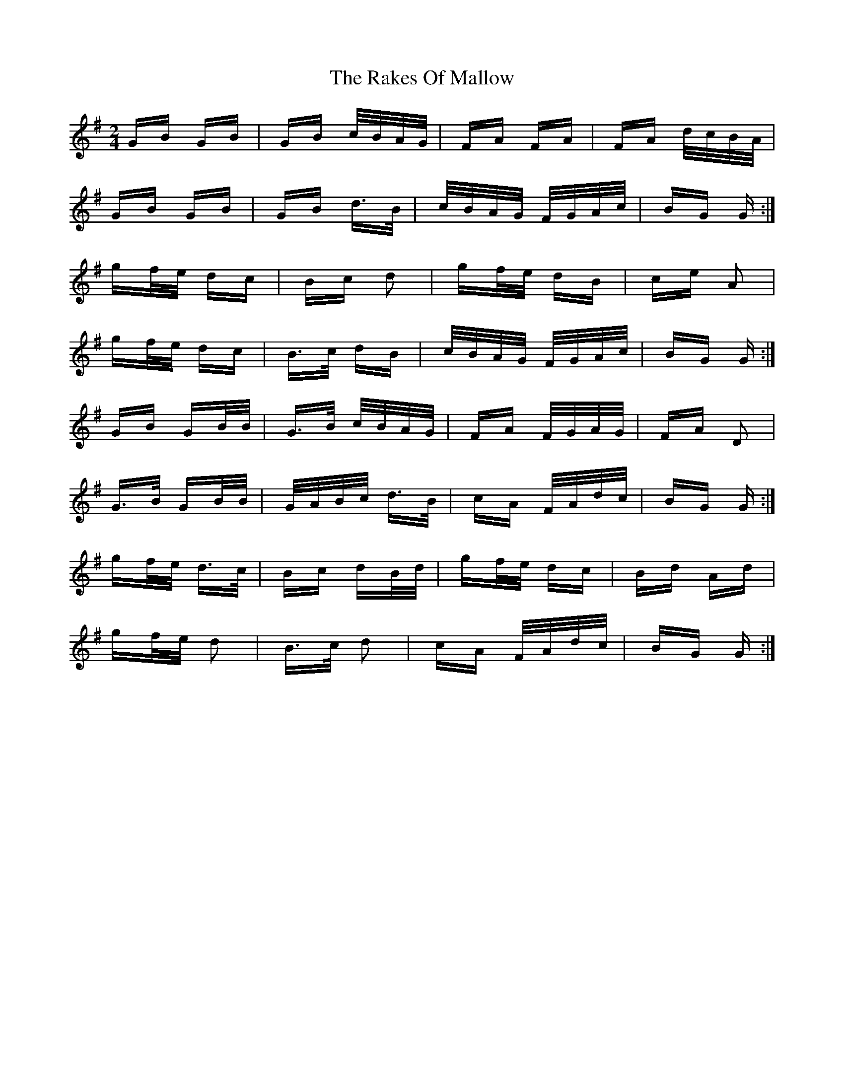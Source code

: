X: 33587
T: Rakes Of Mallow, The
R: polka
M: 2/4
K: Gmajor
GB GB|GB c/B/A/G/|FA FA|FA d/c/B/A/|
GB GB|GB d>B|c/B/A/G/ F/G/A/c/|BG G:|
gf/e/ dc|Bc d2|gf/e/ dB|ce A2|
gf/e/ dc|B>c dB|c/B/A/G/ F/G/A/c/|BG G:|
GB GB/B/|G>B c/B/A/G/|FA F/G/A/G/|FA D2|
G>B GB/B/|G/A/B/c/ d>B|cA F/A/d/c/|BG G:|
gf/e/ d>c|Bc dB/d/|gf/e/ dc|Bd Ad|
gf/e/ d2|B>c d2|cA F/A/d/c/|BG G:|

